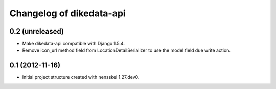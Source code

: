 Changelog of dikedata-api
===================================================


0.2 (unreleased)
----------------

- Make dikedata-api compatible with Django 1.5.4.

- Remove icon_url method field from LocationDetailSerializer to use the model field due write action.


0.1 (2012-11-16)
----------------

- Initial project structure created with nensskel 1.27.dev0.
